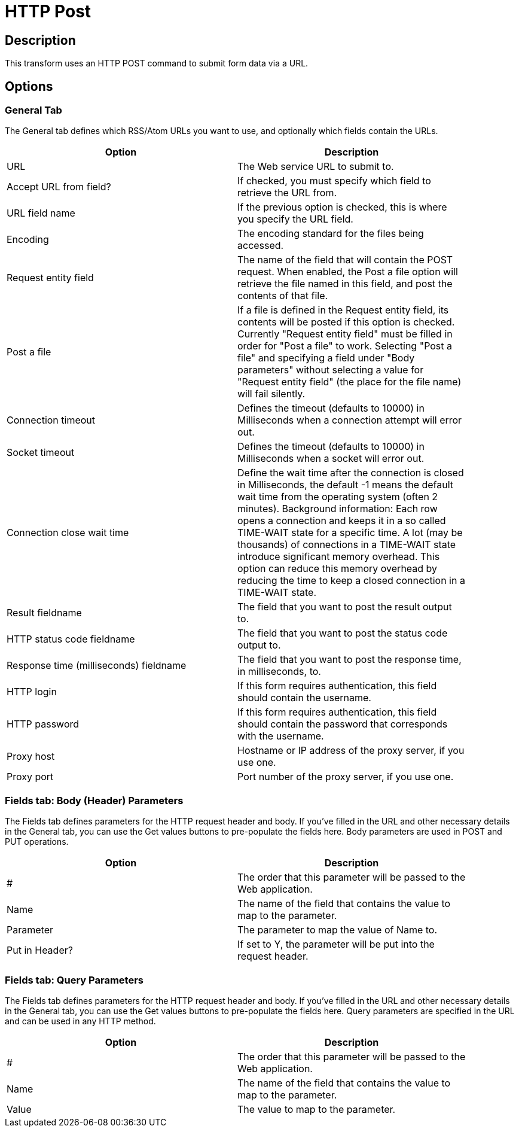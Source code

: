 ////
Licensed to the Apache Software Foundation (ASF) under one
or more contributor license agreements.  See the NOTICE file
distributed with this work for additional information
regarding copyright ownership.  The ASF licenses this file
to you under the Apache License, Version 2.0 (the
"License"); you may not use this file except in compliance
with the License.  You may obtain a copy of the License at
  http://www.apache.org/licenses/LICENSE-2.0
Unless required by applicable law or agreed to in writing,
software distributed under the License is distributed on an
"AS IS" BASIS, WITHOUT WARRANTIES OR CONDITIONS OF ANY
KIND, either express or implied.  See the License for the
specific language governing permissions and limitations
under the License.
////
:documentationPath: /pipeline/transforms/
:language: en_US
:page-alternativeEditUrl: https://github.com/apache/incubator-hop/edit/master/pipeline/transforms/httppost/src/main/doc/httppost.adoc
= HTTP Post

== Description

This transform uses an HTTP POST command to submit form data via a URL.

== Options

=== General Tab

The General tab defines which RSS/Atom URLs you want to use, and optionally which fields contain the URLs.

[width="90%", options="header"]
|===
|Option|Description
|URL|The Web service URL to submit to.
|Accept URL from field?|If checked, you must specify which field to retrieve the URL from.
|URL field name|If the previous option is checked, this is where you specify the URL field.
|Encoding|The encoding standard for the files being accessed.
|Request entity field|The name of the field that will contain the POST request. When enabled, the Post a file option will retrieve the file named in this field, and post the contents of that file.
|Post a file|If a file is defined in the Request entity field, its contents will be posted if this option is checked. Currently "Request entity field" must be filled in order for "Post a file" to work. Selecting "Post a file" and specifying a field under "Body parameters" without selecting a value for "Request entity field" (the place for the file name) will fail silently.
|Connection timeout|Defines the timeout (defaults to 10000) in Milliseconds when a connection attempt will error out.
|Socket timeout|Defines the timeout (defaults to 10000) in Milliseconds when a socket will error out.
|Connection close wait time|Define the wait time after the connection is closed in Milliseconds, the default -1 means the default wait time from the operating system (often 2 minutes).
Background information: Each row opens a connection and keeps it in a so called TIME-WAIT state for a specific time. A lot (may be thousands) of connections in a TIME-WAIT state introduce significant memory overhead. This option can reduce this memory overhead by reducing the time to keep a closed connection in a TIME-WAIT state.
|Result fieldname|The field that you want to post the result output to.
|HTTP status code fieldname|The field that you want to post the status code output to.
|Response time (milliseconds) fieldname|The field that you want to post the response time, in milliseconds, to.
|HTTP login|If this form requires authentication, this field should contain the username.
|HTTP password|If this form requires authentication, this field should contain the password that corresponds with the username.
|Proxy host|Hostname or IP address of the proxy server, if you use one.
|Proxy port|Port number of the proxy server, if you use one. 
|===

=== Fields tab: Body (Header) Parameters

The Fields tab defines parameters for the HTTP request header and body. If you've filled in the URL and other necessary details in the General tab, you can use the Get values buttons to pre-populate the fields here. Body parameters are used in POST and PUT operations.

[width="90%", options="header"]
|===
|Option|Description
|#|The order that this parameter will be passed to the Web application.
|Name|The name of the field that contains the value to map to the parameter.
|Parameter|The parameter to map the value of Name to.
|Put in Header?|If set to Y, the parameter will be put into the request header. 
|===

=== Fields tab: Query Parameters

The Fields tab defines parameters for the HTTP request header and body. If you've filled in the URL and other necessary details in the General tab, you can use the Get values buttons to pre-populate the fields here. Query parameters are specified in the URL and can be used in any HTTP method.

[width="90%", options="header"]
|===
|Option|Description
|#|The order that this parameter will be passed to the Web application.
|Name|The name of the field that contains the value to map to the parameter.
|Value|The value to map to the parameter. 
|===

